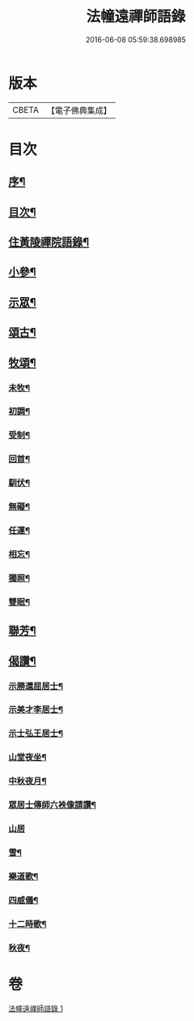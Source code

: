 #+TITLE: 法幢遠禪師語錄 
#+DATE: 2016-06-08 05:59:38.698985

* 版本
 |     CBETA|【電子佛典集成】|

* 目次
** [[file:KR6q0551_001.txt::001-1005a1][序¶]]
** [[file:KR6q0551_001.txt::001-1005b12][目次¶]]
** [[file:KR6q0551_001.txt::001-1005c4][住黃陵禪院語錄¶]]
** [[file:KR6q0551_001.txt::001-1006b18][小參¶]]
** [[file:KR6q0551_001.txt::001-1006c9][示眾¶]]
** [[file:KR6q0551_001.txt::001-1007a23][頌古¶]]
** [[file:KR6q0551_001.txt::001-1007b5][牧頌¶]]
*** [[file:KR6q0551_001.txt::001-1007b6][未牧¶]]
*** [[file:KR6q0551_001.txt::001-1007b9][初調¶]]
*** [[file:KR6q0551_001.txt::001-1007b12][受制¶]]
*** [[file:KR6q0551_001.txt::001-1007b15][回首¶]]
*** [[file:KR6q0551_001.txt::001-1007b18][馴伏¶]]
*** [[file:KR6q0551_001.txt::001-1007b21][無礙¶]]
*** [[file:KR6q0551_001.txt::001-1007b24][任運¶]]
*** [[file:KR6q0551_001.txt::001-1007b27][相忘¶]]
*** [[file:KR6q0551_001.txt::001-1007b30][獨照¶]]
*** [[file:KR6q0551_001.txt::001-1007c3][雙眠¶]]
** [[file:KR6q0551_001.txt::001-1007c6][聯芳¶]]
** [[file:KR6q0551_001.txt::001-1007c10][偈讚¶]]
*** [[file:KR6q0551_001.txt::001-1007c11][示勝還屈居士¶]]
*** [[file:KR6q0551_001.txt::001-1007c14][示美才李居士¶]]
*** [[file:KR6q0551_001.txt::001-1007c17][示士弘王居士¶]]
*** [[file:KR6q0551_001.txt::001-1007c20][山堂夜坐¶]]
*** [[file:KR6q0551_001.txt::001-1007c23][中秋夜月¶]]
*** [[file:KR6q0551_001.txt::001-1007c26][眾居士傳師六袟像請讚¶]]
*** [[file:KR6q0551_001.txt::001-1007c30][山居]]
*** [[file:KR6q0551_001.txt::001-1008a10][雪¶]]
*** [[file:KR6q0551_001.txt::001-1008a15][樂道歌¶]]
*** [[file:KR6q0551_001.txt::001-1008a26][四威儀¶]]
*** [[file:KR6q0551_001.txt::001-1008b9][十二時歌¶]]
*** [[file:KR6q0551_001.txt::001-1008b22][秋夜¶]]

* 卷
[[file:KR6q0551_001.txt][法幢遠禪師語錄 1]]


